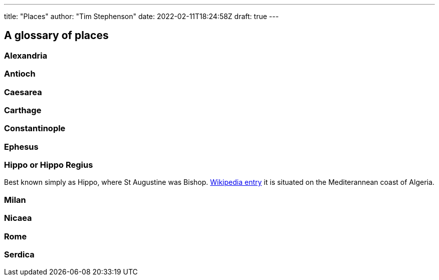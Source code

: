 ---
title: "Places"
author: "Tim Stephenson"
date: 2022-02-11T18:24:58Z
draft: true
---

## A glossary of places

### Alexandria

### Antioch

### Caesarea

### Carthage

### Constantinople

### Ephesus

[#_hippo]
### Hippo or Hippo Regius

Best known simply as Hippo, where St Augustine was Bishop. https://en.wikipedia.org/wiki/Hippo_Regius[Wikipedia entry] it is situated on the Mediterannean coast of Algeria.

### Milan

### Nicaea

### Rome

### Serdica
